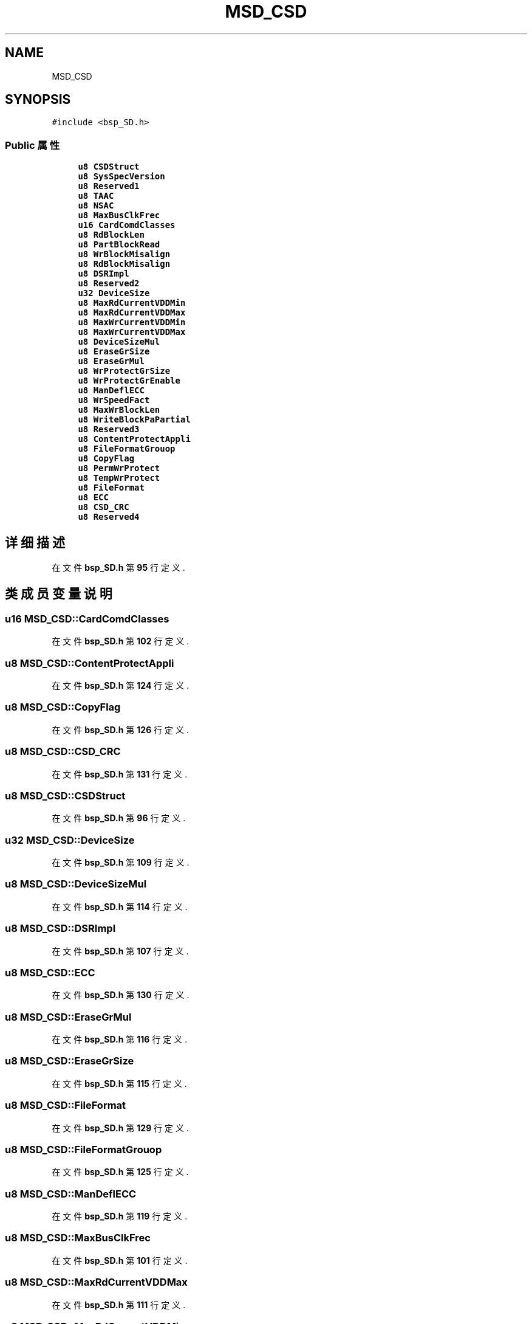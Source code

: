 .TH "MSD_CSD" 3 "2022年 十一月 24日 星期四" "Version 2.0.0" "MF32BSP_XerolySkinner" \" -*- nroff -*-
.ad l
.nh
.SH NAME
MSD_CSD
.SH SYNOPSIS
.br
.PP
.PP
\fC#include <bsp_SD\&.h>\fP
.SS "Public 属性"

.in +1c
.ti -1c
.RI "\fBu8\fP \fBCSDStruct\fP"
.br
.ti -1c
.RI "\fBu8\fP \fBSysSpecVersion\fP"
.br
.ti -1c
.RI "\fBu8\fP \fBReserved1\fP"
.br
.ti -1c
.RI "\fBu8\fP \fBTAAC\fP"
.br
.ti -1c
.RI "\fBu8\fP \fBNSAC\fP"
.br
.ti -1c
.RI "\fBu8\fP \fBMaxBusClkFrec\fP"
.br
.ti -1c
.RI "\fBu16\fP \fBCardComdClasses\fP"
.br
.ti -1c
.RI "\fBu8\fP \fBRdBlockLen\fP"
.br
.ti -1c
.RI "\fBu8\fP \fBPartBlockRead\fP"
.br
.ti -1c
.RI "\fBu8\fP \fBWrBlockMisalign\fP"
.br
.ti -1c
.RI "\fBu8\fP \fBRdBlockMisalign\fP"
.br
.ti -1c
.RI "\fBu8\fP \fBDSRImpl\fP"
.br
.ti -1c
.RI "\fBu8\fP \fBReserved2\fP"
.br
.ti -1c
.RI "\fBu32\fP \fBDeviceSize\fP"
.br
.ti -1c
.RI "\fBu8\fP \fBMaxRdCurrentVDDMin\fP"
.br
.ti -1c
.RI "\fBu8\fP \fBMaxRdCurrentVDDMax\fP"
.br
.ti -1c
.RI "\fBu8\fP \fBMaxWrCurrentVDDMin\fP"
.br
.ti -1c
.RI "\fBu8\fP \fBMaxWrCurrentVDDMax\fP"
.br
.ti -1c
.RI "\fBu8\fP \fBDeviceSizeMul\fP"
.br
.ti -1c
.RI "\fBu8\fP \fBEraseGrSize\fP"
.br
.ti -1c
.RI "\fBu8\fP \fBEraseGrMul\fP"
.br
.ti -1c
.RI "\fBu8\fP \fBWrProtectGrSize\fP"
.br
.ti -1c
.RI "\fBu8\fP \fBWrProtectGrEnable\fP"
.br
.ti -1c
.RI "\fBu8\fP \fBManDeflECC\fP"
.br
.ti -1c
.RI "\fBu8\fP \fBWrSpeedFact\fP"
.br
.ti -1c
.RI "\fBu8\fP \fBMaxWrBlockLen\fP"
.br
.ti -1c
.RI "\fBu8\fP \fBWriteBlockPaPartial\fP"
.br
.ti -1c
.RI "\fBu8\fP \fBReserved3\fP"
.br
.ti -1c
.RI "\fBu8\fP \fBContentProtectAppli\fP"
.br
.ti -1c
.RI "\fBu8\fP \fBFileFormatGrouop\fP"
.br
.ti -1c
.RI "\fBu8\fP \fBCopyFlag\fP"
.br
.ti -1c
.RI "\fBu8\fP \fBPermWrProtect\fP"
.br
.ti -1c
.RI "\fBu8\fP \fBTempWrProtect\fP"
.br
.ti -1c
.RI "\fBu8\fP \fBFileFormat\fP"
.br
.ti -1c
.RI "\fBu8\fP \fBECC\fP"
.br
.ti -1c
.RI "\fBu8\fP \fBCSD_CRC\fP"
.br
.ti -1c
.RI "\fBu8\fP \fBReserved4\fP"
.br
.in -1c
.SH "详细描述"
.PP 
在文件 \fBbsp_SD\&.h\fP 第 \fB95\fP 行定义\&.
.SH "类成员变量说明"
.PP 
.SS "\fBu16\fP MSD_CSD::CardComdClasses"

.PP
在文件 \fBbsp_SD\&.h\fP 第 \fB102\fP 行定义\&.
.SS "\fBu8\fP MSD_CSD::ContentProtectAppli"

.PP
在文件 \fBbsp_SD\&.h\fP 第 \fB124\fP 行定义\&.
.SS "\fBu8\fP MSD_CSD::CopyFlag"

.PP
在文件 \fBbsp_SD\&.h\fP 第 \fB126\fP 行定义\&.
.SS "\fBu8\fP MSD_CSD::CSD_CRC"

.PP
在文件 \fBbsp_SD\&.h\fP 第 \fB131\fP 行定义\&.
.SS "\fBu8\fP MSD_CSD::CSDStruct"

.PP
在文件 \fBbsp_SD\&.h\fP 第 \fB96\fP 行定义\&.
.SS "\fBu32\fP MSD_CSD::DeviceSize"

.PP
在文件 \fBbsp_SD\&.h\fP 第 \fB109\fP 行定义\&.
.SS "\fBu8\fP MSD_CSD::DeviceSizeMul"

.PP
在文件 \fBbsp_SD\&.h\fP 第 \fB114\fP 行定义\&.
.SS "\fBu8\fP MSD_CSD::DSRImpl"

.PP
在文件 \fBbsp_SD\&.h\fP 第 \fB107\fP 行定义\&.
.SS "\fBu8\fP MSD_CSD::ECC"

.PP
在文件 \fBbsp_SD\&.h\fP 第 \fB130\fP 行定义\&.
.SS "\fBu8\fP MSD_CSD::EraseGrMul"

.PP
在文件 \fBbsp_SD\&.h\fP 第 \fB116\fP 行定义\&.
.SS "\fBu8\fP MSD_CSD::EraseGrSize"

.PP
在文件 \fBbsp_SD\&.h\fP 第 \fB115\fP 行定义\&.
.SS "\fBu8\fP MSD_CSD::FileFormat"

.PP
在文件 \fBbsp_SD\&.h\fP 第 \fB129\fP 行定义\&.
.SS "\fBu8\fP MSD_CSD::FileFormatGrouop"

.PP
在文件 \fBbsp_SD\&.h\fP 第 \fB125\fP 行定义\&.
.SS "\fBu8\fP MSD_CSD::ManDeflECC"

.PP
在文件 \fBbsp_SD\&.h\fP 第 \fB119\fP 行定义\&.
.SS "\fBu8\fP MSD_CSD::MaxBusClkFrec"

.PP
在文件 \fBbsp_SD\&.h\fP 第 \fB101\fP 行定义\&.
.SS "\fBu8\fP MSD_CSD::MaxRdCurrentVDDMax"

.PP
在文件 \fBbsp_SD\&.h\fP 第 \fB111\fP 行定义\&.
.SS "\fBu8\fP MSD_CSD::MaxRdCurrentVDDMin"

.PP
在文件 \fBbsp_SD\&.h\fP 第 \fB110\fP 行定义\&.
.SS "\fBu8\fP MSD_CSD::MaxWrBlockLen"

.PP
在文件 \fBbsp_SD\&.h\fP 第 \fB121\fP 行定义\&.
.SS "\fBu8\fP MSD_CSD::MaxWrCurrentVDDMax"

.PP
在文件 \fBbsp_SD\&.h\fP 第 \fB113\fP 行定义\&.
.SS "\fBu8\fP MSD_CSD::MaxWrCurrentVDDMin"

.PP
在文件 \fBbsp_SD\&.h\fP 第 \fB112\fP 行定义\&.
.SS "\fBu8\fP MSD_CSD::NSAC"

.PP
在文件 \fBbsp_SD\&.h\fP 第 \fB100\fP 行定义\&.
.SS "\fBu8\fP MSD_CSD::PartBlockRead"

.PP
在文件 \fBbsp_SD\&.h\fP 第 \fB104\fP 行定义\&.
.SS "\fBu8\fP MSD_CSD::PermWrProtect"

.PP
在文件 \fBbsp_SD\&.h\fP 第 \fB127\fP 行定义\&.
.SS "\fBu8\fP MSD_CSD::RdBlockLen"

.PP
在文件 \fBbsp_SD\&.h\fP 第 \fB103\fP 行定义\&.
.SS "\fBu8\fP MSD_CSD::RdBlockMisalign"

.PP
在文件 \fBbsp_SD\&.h\fP 第 \fB106\fP 行定义\&.
.SS "\fBu8\fP MSD_CSD::Reserved1"

.PP
在文件 \fBbsp_SD\&.h\fP 第 \fB98\fP 行定义\&.
.SS "\fBu8\fP MSD_CSD::Reserved2"

.PP
在文件 \fBbsp_SD\&.h\fP 第 \fB108\fP 行定义\&.
.SS "\fBu8\fP MSD_CSD::Reserved3"

.PP
在文件 \fBbsp_SD\&.h\fP 第 \fB123\fP 行定义\&.
.SS "\fBu8\fP MSD_CSD::Reserved4"

.PP
在文件 \fBbsp_SD\&.h\fP 第 \fB132\fP 行定义\&.
.SS "\fBu8\fP MSD_CSD::SysSpecVersion"

.PP
在文件 \fBbsp_SD\&.h\fP 第 \fB97\fP 行定义\&.
.SS "\fBu8\fP MSD_CSD::TAAC"

.PP
在文件 \fBbsp_SD\&.h\fP 第 \fB99\fP 行定义\&.
.SS "\fBu8\fP MSD_CSD::TempWrProtect"

.PP
在文件 \fBbsp_SD\&.h\fP 第 \fB128\fP 行定义\&.
.SS "\fBu8\fP MSD_CSD::WrBlockMisalign"

.PP
在文件 \fBbsp_SD\&.h\fP 第 \fB105\fP 行定义\&.
.SS "\fBu8\fP MSD_CSD::WriteBlockPaPartial"

.PP
在文件 \fBbsp_SD\&.h\fP 第 \fB122\fP 行定义\&.
.SS "\fBu8\fP MSD_CSD::WrProtectGrEnable"

.PP
在文件 \fBbsp_SD\&.h\fP 第 \fB118\fP 行定义\&.
.SS "\fBu8\fP MSD_CSD::WrProtectGrSize"

.PP
在文件 \fBbsp_SD\&.h\fP 第 \fB117\fP 行定义\&.
.SS "\fBu8\fP MSD_CSD::WrSpeedFact"

.PP
在文件 \fBbsp_SD\&.h\fP 第 \fB120\fP 行定义\&.

.SH "作者"
.PP 
由 Doyxgen 通过分析 MF32BSP_XerolySkinner 的 源代码自动生成\&.
